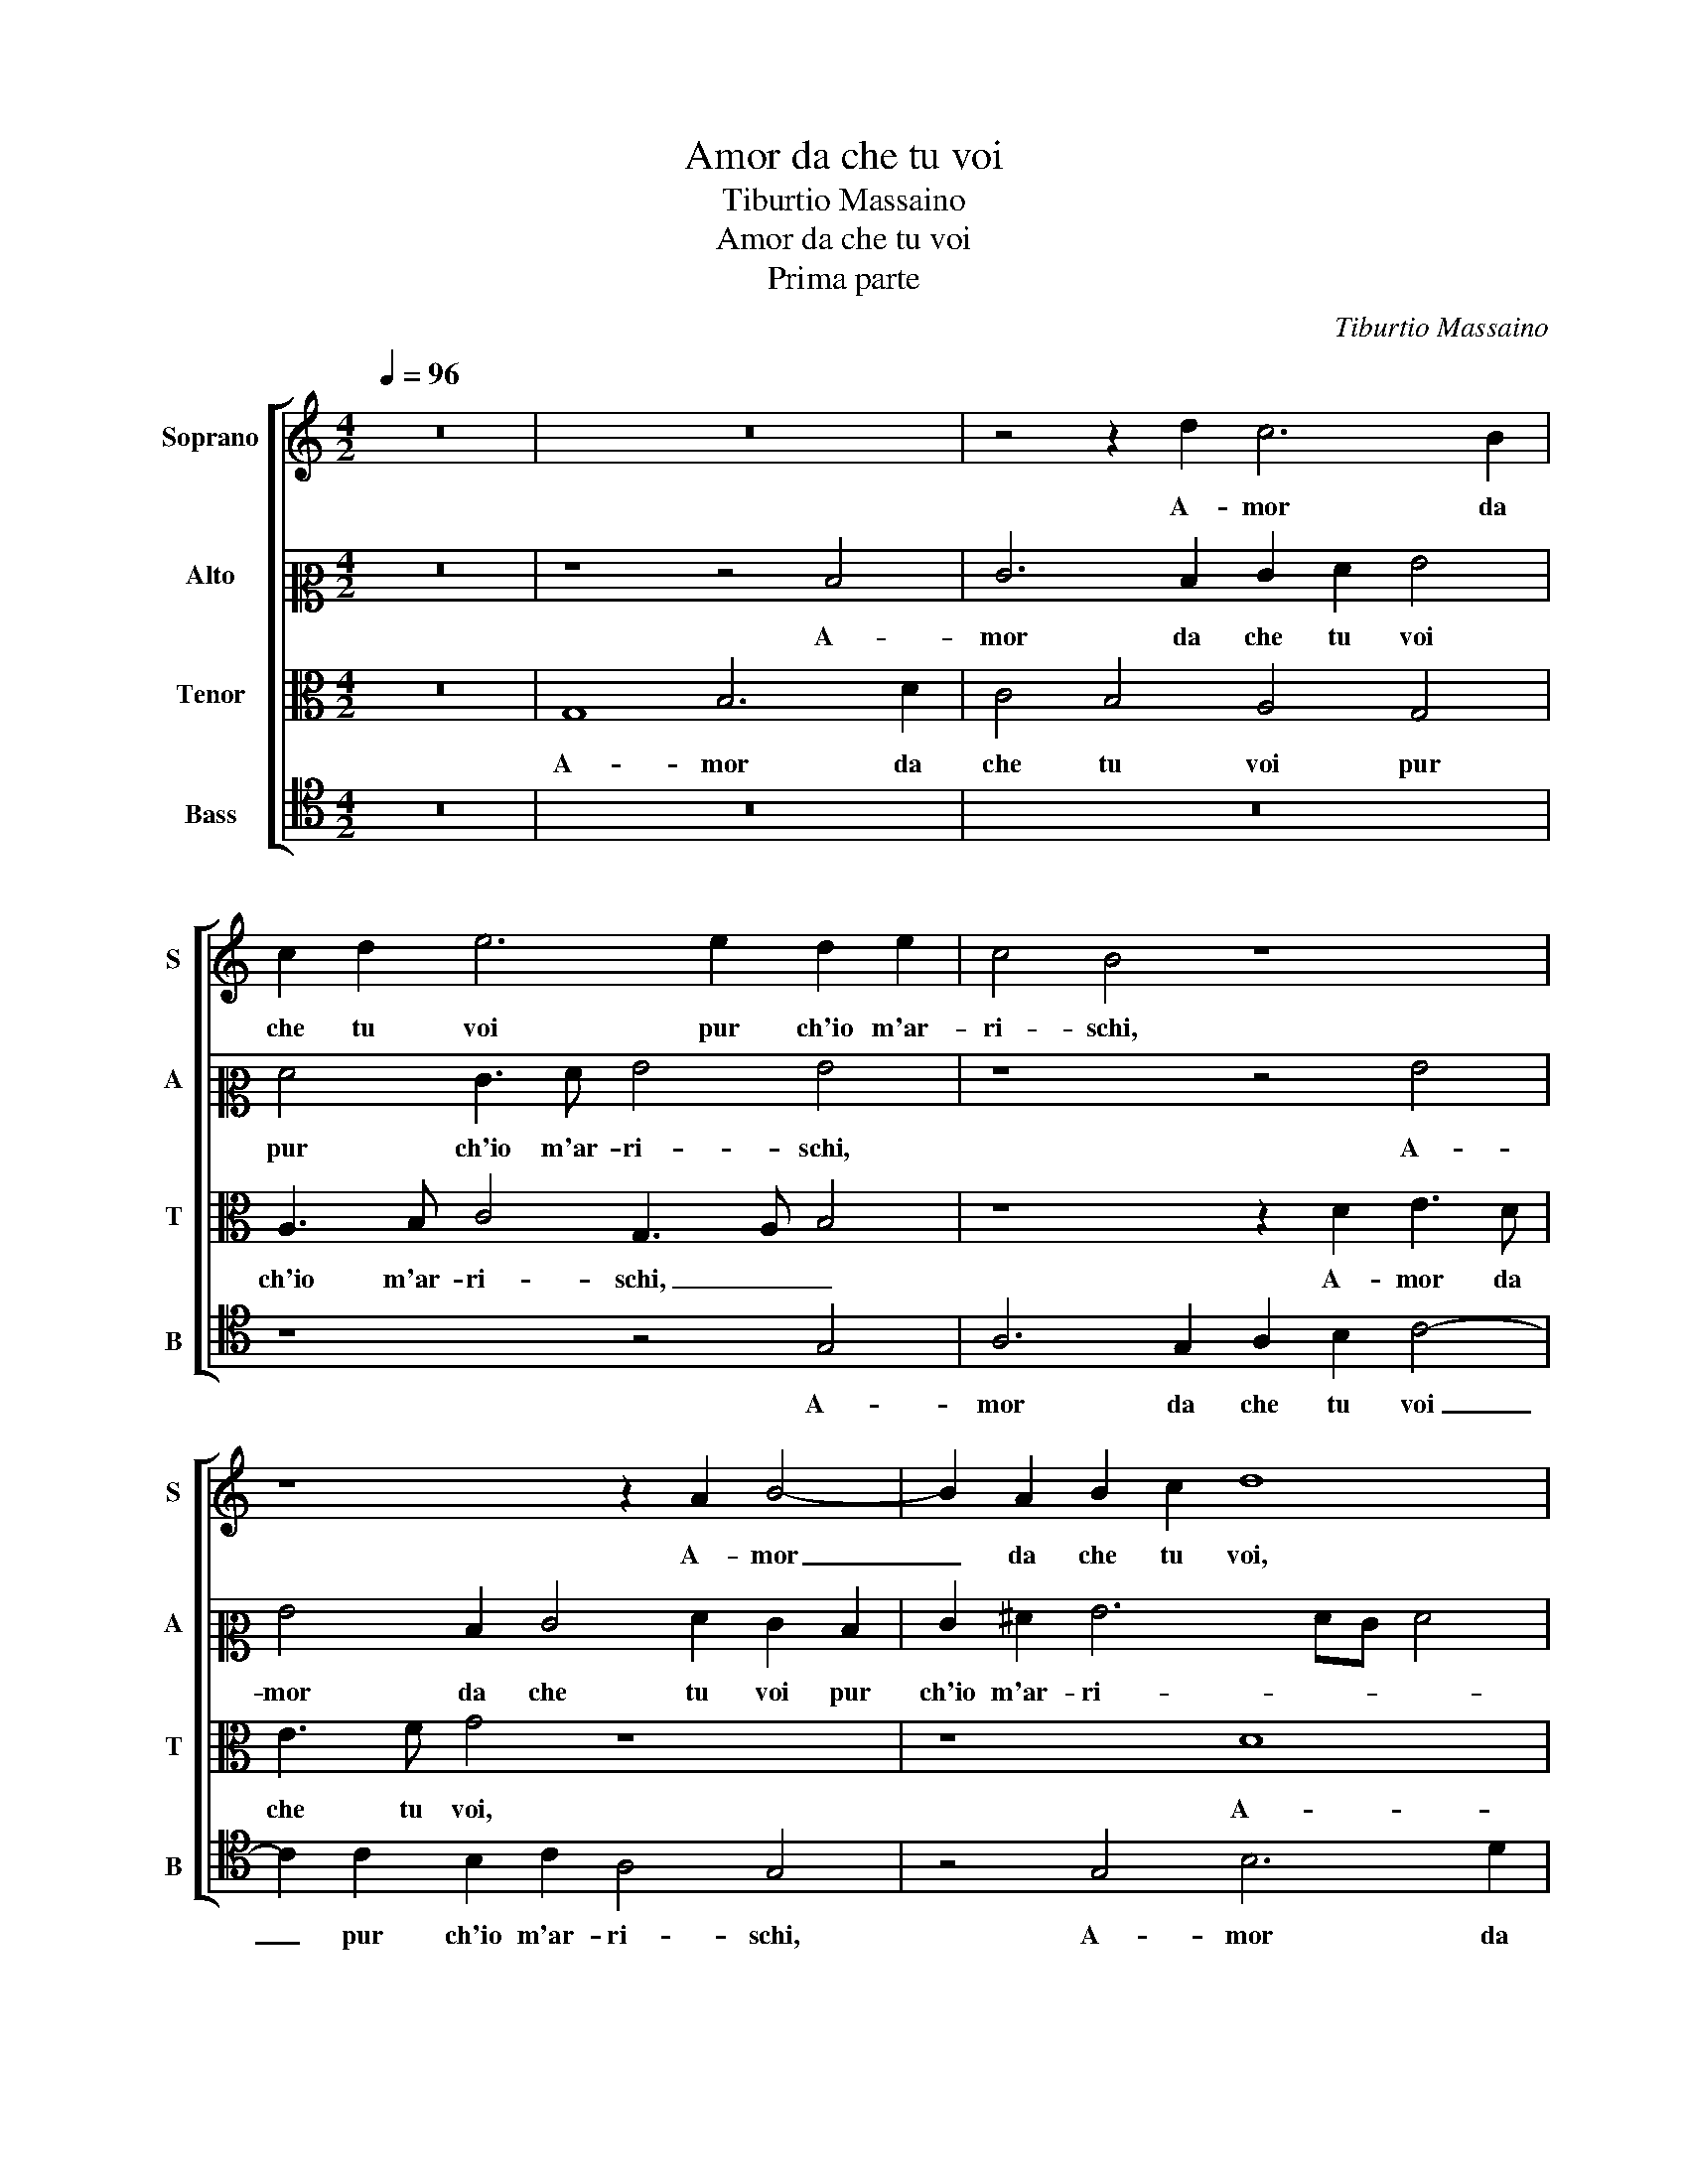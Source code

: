 X:1
T:Amor da che tu voi
T:Tiburtio Massaino
T:Amor da che tu voi
T:Prima parte
C:Tiburtio Massaino
%%score [ 1 2 3 4 ]
L:1/8
Q:1/4=96
M:4/2
K:C
V:1 treble nm="Soprano" snm="S"
V:2 alto2 nm="Alto" snm="A"
V:3 alto nm="Tenor" snm="T"
V:4 tenor nm="Bass" snm="B"
V:1
 z16 | z16 | z4 z2 d2 c6 B2 | c2 d2 e6 e2 d2 e2 | c4 B4 z8 | z8 z2 A2 B4- | B2 A2 B2 c2 d8 | %7
w: ||A- mor da|che tu voi pur ch'io m'ar-|ri- schi,|A- mor|_ da che tu voi,|
 z4 z2 d2 c6 B2 | c2 d2 e6 e2 d2 e2 | c4 B2 B4 B2 B4 | A2 c2 B4 c2 c2 c4 | c2 G2 A2 B2 c4 B2 B2 | %12
w: A- mor da|che tu voi pur ch'io m'ar-|ri- schi, In u- dir|e ve- de- re Si- re-|ne e Ba- si- li- schi, e|
 c2 d2 e3 d/c/ d2 e2 d4 | c4 z4 z8 | z2 c4 B2 c4 A2 d2 | G4 A4 z4 c3 B | A4 A2 G2 A3 BcBcd | %17
w: Ba- si- li- * * * * *|schi,|Fam- mi gra- tia si-|gno- re, Fam- mi|gra- tia si- gno- * * * * *|
 e4 A2 f2 e2 f3 f e2 | d4 d4 z4 z2 B2- | B2 B2 B4 c3 B A4- | A2 A2 B2 B2 c4 c4 | z16 | %22
w: * re, Fam- mi gra- tia si-|gno- re, S'e-|* gli a- vien ch'io mi strugg'|_ a lo splen- do- re,||
 z4 z2 d2 c4 A4 | G2 F2 E4 D2 d2 c2 A2 | c3 d e4 d2 d4 c2- | c2 A2 c2 G2 A3 B c3 d | e4 d4 z8 | %27
w: Di duo oc-|chi se- re- ni, Et ch'io sia|pre- * * da, Et ch'io|_ sia pre- da a un ra- gio- nar ac-|cor- to,|
 z2 d2 c2 A2 c2 c2 B4 | A4 z2 A2 B2 c4 c2- | c2 A2 c4 B2 A4 G2 | G2 G4 F2 E8 | E2 e2 c3 d e4 d4 | %32
w: a un ra- gio- nar ac- cor-|to, Che chi n'ha col-|* pa cre- da, Che chi|n'ha col- pa cre-|da, Che per u- dir et|
 c4 B4 c6 d2 | e4 d4 z4 c4 | A6 B2 c2 B2 A2 G2 | F4 E4 A6 G2 | c4 B4 A8 | B16- | B16 |] %39
w: per ve- der sia|mor- to, Che|per u- dir _ _ _|_ et per ve-|der sia mor-|to.|_|
V:2
 z16 | z8 z4 D4 | E6 D2 E2 F2 G4 | F4 E3 F G4 G4 | z8 z4 G4 | G4 D2 E4 F2 E2 D2 | E2 ^F2 G6 FE F4 | %7
w: |A-|mor da che tu voi|pur ch'io m'ar- ri- schi,|A-|mor da che tu voi pur|ch'io m'ar- ri- * * *|
 G8 z8 | z8 z4 z2 C2- | C2 C2 D4 D2 D2 E4 | C2 G2 G6 F2 E4- | E2 E2 E2 G2 A4 B2 G2 | %12
w: schi,|In|_ u- dir e ve- de-|re Si- re- * ne|_ e Ba- si- li- schi, e|
 A2 B2 c4 BA G4 D2 | E3 F G8 G4 | z8 z2 C4 B,2 | C4 A,3 B, C4 C4 | z2 F4 E2 D4 E2 A2 | %17
w: Ba- si- li- * * schi, e|Ba- si- li- schi,|Fam- mi|gra- tia si- gno- re,|Fam- mi gra- tia si-|
 G4 F2 A4 A2 G4 | _B6 B2 A2 G4 D2- | D2 D2 G4 C2 C2 D2 D2 | D8 E8 | z2 D2 E4 F4 E2 D2 | %22
w: gno- re, S'e- gli a- vien|ch'io mi strugg' a lo|_ splen- do- re, a lo splen-|do- re,|Di duo oc- chi se-|
 ^C4 D2 A2 A4 c4 | c2 A2 A4 A8 | z2 A2 G2 E2 G4 F2 E2- | E2 D2 E2 C2 F4 E2 A2 | G2 E2 G4 F4 E3 F | %27
w: re- ni, Di duo oc-|chi se- re- ni,|Et ch'io sia pre- da a un ra-|* gio- nar ac- cor- to, Et|ch'io sia pre- da a un ra- gio-|
 G2 D2 F4 E8 | z4 ^F4 G6 A2 | A2 F2 G4 G2 F2 E4 | D2 E2 E2 D3 CB,A, B,4 | A,4 z2 C2 A,4 B,4 | %32
w: nar ac- cor- to,|Che chi n'ha|col- pa cre- da, Che chi|n'ha col- pa cre- * * * *|da, Che per u-|
 C2 D2 E2 D2 E2 F2 G4 | z2 c2 B4 G4 A4- | A4 F4 G4 C4 | c12 B4 | A2 G2 G6 ^FE F4 | G16- | G16 |] %39
w: dir _ _ _ _ _ _|Che per u- dir|_ et per ve-|der sia|mor- * * * * *|to.|_|
V:3
 z16 | G,8 B,6 D2 | C4 B,4 A,4 G,4 | A,3 B, C4 G,3 A, B,4 | z8 z2 D2 E3 D | E3 F G4 z8 | z8 D8 | %7
w: |A- mor da|che tu voi pur|ch'io m'ar- ri- schi, _ _|A- mor da|che tu voi,|A-|
 E6 D2 E2 F2 G4 | F4 E3 F G4 G4 | z2 G4 G2 G4 G4 | E4 D4 E4 z2 G2 | G4 C2 D2 E3 F G4 | E8 z8 | %13
w: mor da che tu voi|pur ch'io m'ar- ri- schi,|In u- dir e|ve- de- re Si-|re- ne e Ba- si- li-|schi,|
 z2 C4 B,2 C4 G,2 D2 | E4 D4 z4 F4- | F2 E2 F4 E2 A2 G4 | F2 C4 B,2 A,4 G,2 F,2 | E,4 D,4 z8 | %18
w: Fam- mi gra- tia si-|gno- re, Fam-|* mi gra- tia si- gno-|re, Fam- mi gra- tia si-|gno- re,|
 z2 D4 D2 D4 B,2 B,2 | B,4 E8 ^F4- | F4 G8 A4 | A4 z4 z8 | z4 D4 E4 F4 | E2 D2 ^C4 D4 z4 | z16 | %25
w: S'e- gli a- vien ch'io mi|strugg' a lo|_ splen- do-|re,|Di duo oc-|chi se- re- ni,||
 z8 z2 D2 C2 A,2 | C4 B,4 A,3 B, C2 A,2 | _B,4 A,4 z8 | z2 D4 D2 D2 E4 E2 | F4 E2 E4 C2 C4 | %30
w: Et ch'io sia|pre- da a un ra- gio- nar ac-|cor- to,|Che chi n'ha col- pa|cre- da, Che chi n'ha|
 B,2 C2 A,8 ^G,4 | z16 | z4 G8 E4- | E2 F2 G2 F2 E2 D2 C4 | z4 D4 E4 A,4 | A6 GF E4 E4- | %36
w: col- pa cre- da,||Che per|_ u- dir _ _ _ _|et per ve-|der _ _ _ sia|
 E4 E8 D2 C2 | D16 | D16 |] %39
w: _ mor- * *||to.|
V:4
 z16 | z16 | z16 | z8 z4 G,4 | A,6 G,2 A,2 B,2 C4- | C2 C2 B,2 C2 A,4 G,4 | z4 G,4 B,6 D2 | %7
w: |||A-|mor da che tu voi|_ pur ch'io m'ar- ri- schi,|A- mor da|
 C4 B,4 A,4 G,4 | A,3 B, C4 G,4 z4 | z4 G,6 G,2 E,4 | A,2 E,2 G,4 C,4 C4 | C6 B,2 A,4 E,4 | %12
w: che tu voi pur|ch'io m'ar- ri- schi,|In u- dir|e ve- de- re Si-|re- ne e Ba- si-|
 A,8 G,2 C2 C2 B,2 | A,4 G,4 z2 C4 B,2 | C4 G,4 E,2 F,3 E, D,2 | C,4 z4 z2 F,4 E,2 | %16
w: li- schi, e Ba- si-|li- schi, Fam- mi|gra- tia si- gno- * *|re, Fam- mi|
 F,4 D,2 E,2 F,4 E,2 C2- | C2 B,2 D4 A,3 B, C4 | G,8 z2 G,4 G,2 | G,4 E,2 E,2 A,4 D,4 | %20
w: gra- tia si- gno- re, Fam-|* mi gra- tia si- gno-|re, S'e- gli a-|vien ch'io mi strug- ga|
 z2 D2 G,2 G,2 C4 A,4 | z2 D2 C4 A,4 G,2 F,2 | E,4 D,2 D,2 A,4 F,4 | C,2 D,2 A,4 D,4 z2 D2 | %24
w: a lo splen- do- re,|Di duo oc- chi se-|re- ni, Di duo oc-|chi se- re- ni, Et|
 C2 A,2 C4 B,4 A,3 G, | F,2 F,2 E,4 D,4 z4 | z16 | z16 | z4 D,4 G,2 C4 A,2- | %29
w: ch'io sia pre- da a un ra- gio-|nar ac- cor- to,|||Che chi n'ha col-|
 A,2 D2 C4 G,2 A,4 E,2 | G,2 C,4 D,2 E,4 E,4 | z16 | z8 C8 | A,4 B,4 C2 B,2 A,2 G,2 | %34
w: * pa cre- da, Che chi|n'ha col- pa cre- da,||Che|per u- dir _ _ _|
 F,2 E,2 D,4 C,4 F,4- | F,2 G,2 A,8 E,4 | A,16 | G,16- | G,16 |] %39
w: _ _ _ et per|_ ve- der sia|mor-|to.|_|

